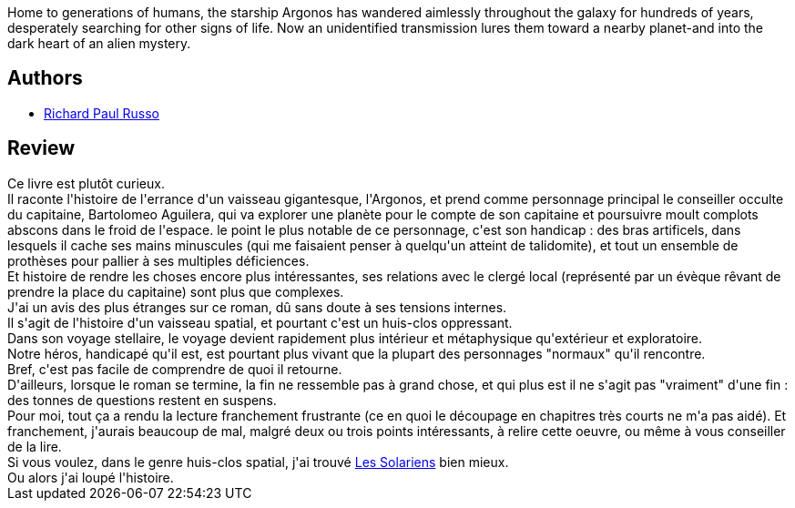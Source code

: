 :jbake-type: post
:jbake-status: published
:jbake-title: Ship of Fools
:jbake-tags:  broc, dieu, extra-terrestres, handicap, mort, rayon-imaginaire, space-opera,_année_2010,_mois_janv.,_note_2,read,voyage
:jbake-date: 2010-01-27
:jbake-depth: ../../
:jbake-uri: goodreads/books/9780441008933.adoc
:jbake-bigImage: https://i.gr-assets.com/images/S/compressed.photo.goodreads.com/books/1287704201l/24827._SX98_.jpg
:jbake-smallImage: https://i.gr-assets.com/images/S/compressed.photo.goodreads.com/books/1287704201l/24827._SY75_.jpg
:jbake-source: https://www.goodreads.com/book/show/24827
:jbake-style: goodreads goodreads-book

++++
<div class="book-description">
Home to generations of humans, the starship Argonos has wandered aimlessly throughout the galaxy for hundreds of years, desperately searching for other signs of life. Now an unidentified transmission lures them toward a nearby planet-and into the dark heart of an alien mystery.
</div>
++++


## Authors
* link:../authors/13992.html[Richard Paul Russo]



## Review

++++
Ce livre est plutôt curieux.<br/>Il raconte l'histoire de l'errance d'un vaisseau gigantesque, l'Argonos, et prend comme personnage principal le conseiller occulte du capitaine, Bartolomeo Aguilera, qui va explorer une planète pour le compte de son capitaine et poursuivre moult complots abscons dans le froid de l'espace. le point le plus notable de ce personnage, c'est son handicap : des bras artificels, dans lesquels il cache ses mains minuscules (qui me faisaient penser à quelqu'un atteint de talidomite), et tout un ensemble de prothèses pour pallier à ses multiples déficiences.<br/>Et histoire de rendre les choses encore plus intéressantes, ses relations avec le clergé local (représenté par un évèque rêvant de prendre la place du capitaine) sont plus que complexes.<br/>J'ai un avis des plus étranges sur ce roman, dû sans doute à ses tensions internes.<br/>Il s'agit de l'histoire d'un vaisseau spatial, et pourtant c'est un huis-clos oppressant.<br/>Dans son voyage stellaire, le voyage devient rapidement plus intérieur et métaphysique qu'extérieur et exploratoire.<br/>Notre héros, handicapé qu'il est, est pourtant plus vivant que la plupart des personnages "normaux" qu'il rencontre.<br/>Bref, c'est pas facile de comprendre de quoi il retourne.<br/>D'ailleurs, lorsque le roman se termine, la fin ne ressemble pas à grand chose, et qui plus est il ne s'agit pas "vraiment" d'une fin : des tonnes de questions restent en suspens.<br/>Pour moi, tout ça a rendu la lecture franchement frustrante (ce en quoi le découpage en chapitres très courts ne m'a pas aidé). Et franchement, j'aurais beaucoup de mal, malgré deux ou trois points intéressants, à relire cette oeuvre, ou même à vous conseiller de la lire.<br/>Si vous voulez, dans le genre huis-clos spatial, j'ai trouvé <a class="DirectBookReference destination_Book" href="9782070420797.html">Les Solariens</a> bien mieux.<br/>Ou alors j'ai loupé l'histoire.
++++